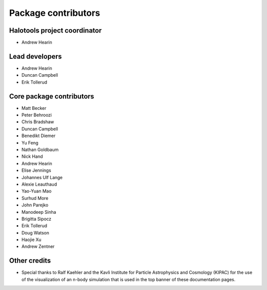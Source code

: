 .. _contributor_list:

**************************
Package contributors
**************************

Halotools project coordinator
===============================

* Andrew Hearin

Lead developers
==========================

* Andrew Hearin
* Duncan Campbell
* Erik Tollerud

Core package contributors
==========================

* Matt Becker
* Peter Behroozi
* Chris Bradshaw
* Duncan Campbell
* Benedikt Diemer
* Yu Feng
* Nathan Goldbaum
* Nick Hand
* Andrew Hearin
* Elise Jennings
* Johannes Ulf Lange
* Alexie Leauthaud
* Yao-Yuan Mao
* Surhud More
* John Parejko
* Manodeep Sinha
* Brigitta Sipocz
* Erik Tollerud
* Doug Watson
* Haojie Xu
* Andrew Zentner

Other credits
=============

* Special thanks to Ralf Kaehler and the Kavli Institute for Particle Astrophysics and Cosmology (KIPAC) for the use of the visualization of an n-body simulation that is used in the top banner of these documentation pages.
